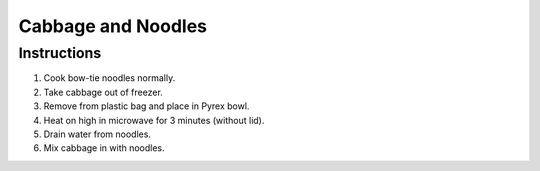 Cabbage and Noodles
===================

Instructions
------------

#. Cook bow-tie noodles normally.
#. Take cabbage out of freezer.
#. Remove from plastic bag and place in Pyrex bowl.
#. Heat on high in microwave for 3 minutes (without lid).
#. Drain water from noodles.
#. Mix cabbage in with noodles.

